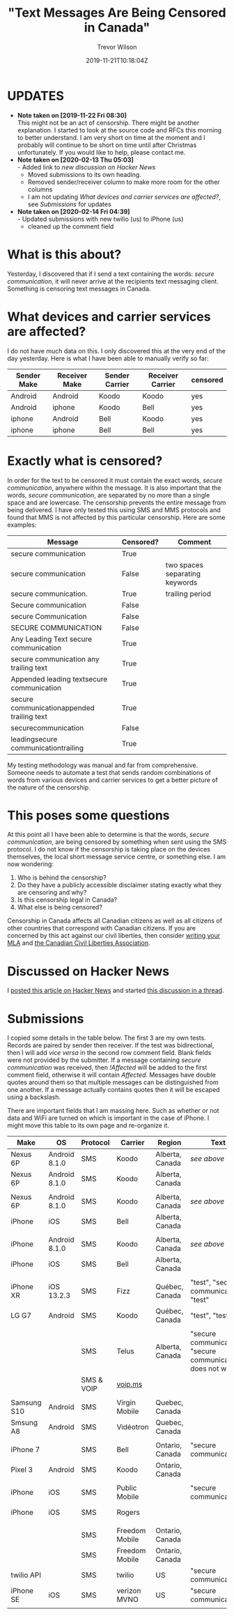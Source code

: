 #+author: Trevor Wilson
#+email: trevor.wilson@bloggerbust.ca
#+title: "Text Messages Are Being Censored in Canada"
#+date: 2019-11-21T10:18:04Z
#+HUGO_BASE_DIR: ../../
#+HUGO_SECTION: post
#+HUGO_DRAFT: false
#+HUGO_AUTO_SET_LASTMOD: true
#+startup: showeverything
#+options: d:(not "notes")

* UPDATES
- *Note taken on [2019-11-22 Fri 08:30]* \\
  This might not be an act of censorship. There might be another explanation. I started to look at the source code and RFCs this morning to better understand. I am very short on time at the moment and I probably will continue to be short on time until after Christmas unfortunately. If you would like to help, please contact me.
- *Note taken on [2020-02-13 Thu 05:03]* \\
  - Added link to [[*Discussed on Hacker News][new discussion on Hacker News]]
  - Moved submissions to its own heading.
  - Removed sender/receiver column to make more room for the other columns
  - I am not updating [[*What devices and carrier services are affected?][What devices and carrier services are affected?]], see [[*Submissions][Submissions]] for updates
- *Note taken on [2020-02-14 Fri 04:39]* \\
  - Updated submissions with new twilio (us) to iPhone (us)
  - cleaned up the comment field

* What is this about?
Yesterday, I discovered that if I send a text containing the words: /secure communication/, it will never arrive at the recipients text messaging client. Something is censoring text messages in Canada. 


* What devices and carrier services are affected?
I do not have much data on this. I only discovered this at the very end of the day yesterday. Here is what I have been able to manually verify so far:

| Sender Make | Receiver Make | Sender Carrier | Receiver Carrier | censored |
|-------------+---------------+----------------+------------------+----------|
| Android     | Android       | Koodo          | Koodo            | yes      |
| Android     | iphone        | Koodo          | Bell             | yes      |
| iphone      | Android       | Bell           | Koodo            | yes      |
| iphone      | iphone        | Bell           | Bell             | yes      |

* Exactly what is censored?
In order for the text to be censored it must contain the exact words, /secure communication/, anywhere within the message. It is also important that the words, /secure communication/, are separated by no more than a single space and are lowercase. The censorship prevents the entire message from being delivered. I have only tested this using SMS and MMS protocols and found that MMS is not affected by this particular censorship. Here are some examples:

| Message                                    | Censored? | Comment                        |
|--------------------------------------------+-----------+--------------------------------|
| secure communication                       | True      |                                |
| secure  communication                      | False     | two spaces separating keywords |
| secure communication.                      | True      | trailing period                |
| Secure communication                       | False     |                                |
| secure Communication                       | False     |                                |
| SECURE COMMUNICATION                       | False     |                                |
| Any Leading Text secure communication      | True      |                                |
| secure communication any trailing text     | True      |                                |
| Appended leading textsecure communication  | True      |                                |
| secure communicationappended trailing text | True      |                                |
| securecommunication                        | False     |                                |
| leadingsecure communicationtrailing        | True      |                                |


My testing methodology was manual and far from comprehensive. Someone needs to automate a test that sends random combinations of words from various devices and carrier services to get a better picture of the nature of the censorship.

* This poses some questions
At this point all I have been able to determine is that the words, /secure communication/, are being censored by something when sent using the SMS protocol. I do not know if the censorship is taking place on the devices themselves, the local short message service centre, or something else. I am now wondering:
1. Who is behind the censorship?
2. Do they have a publicly accessible disclaimer stating exactly what they are censoring and why?
3. Is this censorship legal in Canada?
4. What else is being censored?

Censorship in Canada affects all Canadian citizens as well as all citizens of other countries that correspond with Canadian citizens. If you are concerned by this act against our civil liberties, then consider [[https://lop.parl.ca/sites/Parlinfo/default/en_CA][writing your MLA]] and [[https://ccla.org/contact][the Canadian Civil Liberties Association]].

* Discussed on Hacker News
I [[https://news.ycombinator.com/item?id=21593276#21593444][posted this article on Hacker News]] and started [[https://news.ycombinator.com/item?id=22311224][this discussion in a thread]].

* Submissions
I copied some details in the table below. The first 3 are my own tests. Records are paired by sender then receiver. If the test was bidirectional, then I will add /vice versa/ in the second row comment field. Blank fields were not provided by the submitter. If a message containing /secure communication/ was received, then /!Affected/ will be added to the first comment field, otherwise it will contain /Affected/. Messages have double quotes around them so that multiple messages can be distinguished from one another. If a message actually contains quotes then it will be escaped using a backslash.

There are important fields that I am massing here. Such as whether or not data and WiFi are turned on which is important in the case of iPhone. I might move this table to its own page and re-organize it.

| Make        | OS            | Protocol   | Carrier        | Region          | Text                                                         | Comment              |
|-------------+---------------+------------+----------------+-----------------+--------------------------------------------------------------+----------------------|
| Nexus 6P    | Android 8.1.0 | SMS        | Koodo          | Alberta, Canada | [[*Exactly what is censored?][see above]]                                                    | Affected             |
|-------------+---------------+------------+----------------+-----------------+--------------------------------------------------------------+----------------------|
| Nexus 6P    | Android 8.1.0 | SMS        | Koodo          | Alberta, Canada |                                                              |                      |
|-------------+---------------+------------+----------------+-----------------+--------------------------------------------------------------+----------------------|
|             |               |            |                |                 |                                                              |                      |
|-------------+---------------+------------+----------------+-----------------+--------------------------------------------------------------+----------------------|
| Nexus 6P    | Android 8.1.0 | SMS        | Koodo          | Alberta, Canada | [[*Exactly what is censored?][see above]]                                                    | Affected             |
|-------------+---------------+------------+----------------+-----------------+--------------------------------------------------------------+----------------------|
| iPhone      | iOS           | SMS        | Bell           | Alberta, Canada |                                                              |                      |
|-------------+---------------+------------+----------------+-----------------+--------------------------------------------------------------+----------------------|
|             |               |            |                |                 |                                                              |                      |
|-------------+---------------+------------+----------------+-----------------+--------------------------------------------------------------+----------------------|
| iPhone      | Android 8.1.0 | SMS        | Koodo          | Alberta, Canada | [[*Exactly what is censored?][see above]]                                                    | Affected             |
|-------------+---------------+------------+----------------+-----------------+--------------------------------------------------------------+----------------------|
| iPhone      | iOS           | SMS        | Bell           | Alberta, Canada |                                                              |                      |
|-------------+---------------+------------+----------------+-----------------+--------------------------------------------------------------+----------------------|
|             |               |            |                |                 |                                                              |                      |
|-------------+---------------+------------+----------------+-----------------+--------------------------------------------------------------+----------------------|
| iPhone XR   | iOS 13.2.3    | SMS        | Fizz           | Québec, Canada  | "test", "secure communication" "test"                        | Affected             |
|-------------+---------------+------------+----------------+-----------------+--------------------------------------------------------------+----------------------|
| LG G7       | Android       | SMS        | Koodo          | Québec, Canada  | "test", "test"                                               |                      |
|-------------+---------------+------------+----------------+-----------------+--------------------------------------------------------------+----------------------|
|             |               |            |                |                 |                                                              |                      |
|-------------+---------------+------------+----------------+-----------------+--------------------------------------------------------------+----------------------|
|             |               | SMS        | Telus          | Alberta, Canada | "secure communication", "secure communication does not work" | Affected, vice versa |
|-------------+---------------+------------+----------------+-----------------+--------------------------------------------------------------+----------------------|
|             |               | SMS & VOIP | [[https://www.voip.ms][voip.ms]]        |                 |                                                              |                      |
|-------------+---------------+------------+----------------+-----------------+--------------------------------------------------------------+----------------------|
|             |               |            |                |                 |                                                              |                      |
|-------------+---------------+------------+----------------+-----------------+--------------------------------------------------------------+----------------------|
| Samsung S10 | Android       | SMS        | Virgin Mobile  | Quebec, Canada  |                                                              | !Affected            |
|-------------+---------------+------------+----------------+-----------------+--------------------------------------------------------------+----------------------|
| Smsung A8   | Android       | SMS        | Vidéotron      | Quebec, Canada  |                                                              |                      |
|-------------+---------------+------------+----------------+-----------------+--------------------------------------------------------------+----------------------|
|             |               |            |                |                 |                                                              |                      |
|-------------+---------------+------------+----------------+-----------------+--------------------------------------------------------------+----------------------|
| iPhone 7    |               | SMS        | Bell           | Ontario, Canada | "secure communication"                                       | Affected             |
|-------------+---------------+------------+----------------+-----------------+--------------------------------------------------------------+----------------------|
| Pixel 3     | Android       | SMS        | Koodo          | Ontario, Canada |                                                              |                      |
|-------------+---------------+------------+----------------+-----------------+--------------------------------------------------------------+----------------------|
|             |               |            |                |                 |                                                              |                      |
|-------------+---------------+------------+----------------+-----------------+--------------------------------------------------------------+----------------------|
| iPhone      | iOS           | SMS        | Public Mobile  |                 | "secure communication"                                       | Affected             |
|-------------+---------------+------------+----------------+-----------------+--------------------------------------------------------------+----------------------|
| iPhone      | iOS           | SMS        | Rogers         |                 |                                                              | vice versa           |
|-------------+---------------+------------+----------------+-----------------+--------------------------------------------------------------+----------------------|
|             |               |            |                |                 |                                                              |                      |
|-------------+---------------+------------+----------------+-----------------+--------------------------------------------------------------+----------------------|
|             |               | SMS        | Freedom Mobile | Ontario, Canada |                                                              | !Affected            |
|-------------+---------------+------------+----------------+-----------------+--------------------------------------------------------------+----------------------|
|             |               | SMS        | Freedom Mobile | Ontario, Canada |                                                              |                      |
|-------------+---------------+------------+----------------+-----------------+--------------------------------------------------------------+----------------------|
|-------------+---------------+------------+----------------+-----------------+--------------------------------------------------------------+----------------------|
| twilio API  |               | SMS        | twilio         | US              | "secure communication"                                       | !Affected            |
|-------------+---------------+------------+----------------+-----------------+--------------------------------------------------------------+----------------------|
| iPhone SE   | iOS           | SMS        | verizon MVNO   | US              | "secure communication"                                       |                      |
|-------------+---------------+------------+----------------+-----------------+--------------------------------------------------------------+----------------------|
|-------------+---------------+------------+----------------+-----------------+--------------------------------------------------------------+----------------------|
|             |               |            |                |                 |                                                              |                      |
